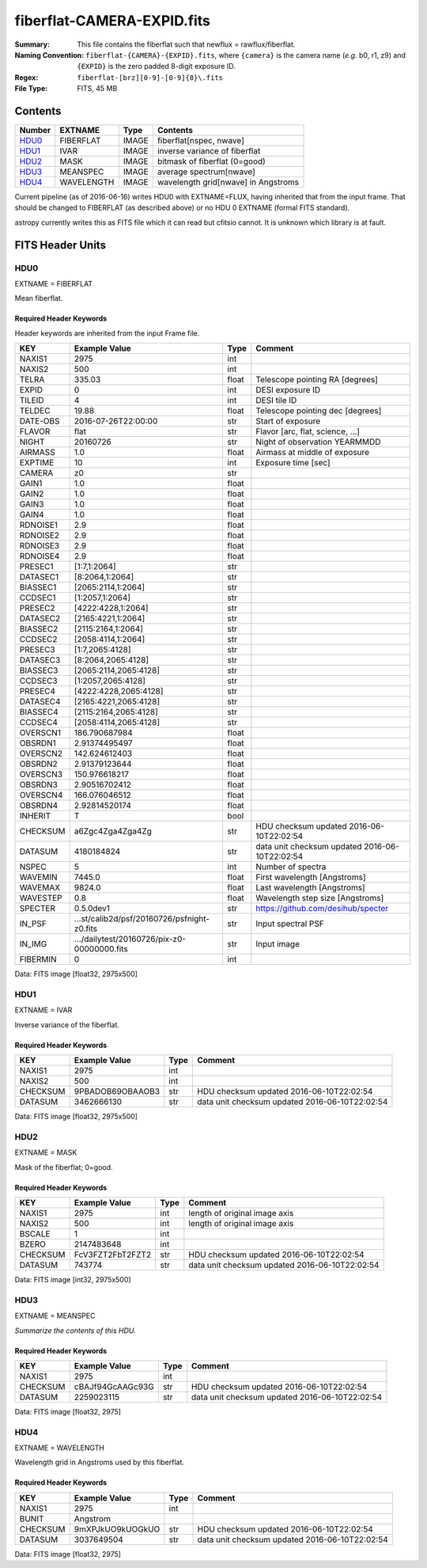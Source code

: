 ===========================
fiberflat-CAMERA-EXPID.fits
===========================

:Summary: This file contains the fiberflat such that newflux = rawflux/fiberflat.
:Naming Convention: ``fiberflat-{CAMERA}-{EXPID}.fits``, where ``{camera}`` is the camera
    name (*e.g.* b0, r1, z9) and ``{EXPID}`` is the zero padded 8-digit exposure ID.
:Regex: ``fiberflat-[brz][0-9]-[0-9]{8}\.fits``
:File Type: FITS, 45 MB

Contents
========

====== ========== ===== ===================
Number EXTNAME    Type  Contents
====== ========== ===== ===================
HDU0_  FIBERFLAT  IMAGE fiberflat[nspec, nwave]
HDU1_  IVAR       IMAGE inverse variance of fiberflat
HDU2_  MASK       IMAGE bitmask of fiberflat (0=good)
HDU3_  MEANSPEC   IMAGE average spectrum[nwave]
HDU4_  WAVELENGTH IMAGE wavelength grid[nwave] in Angstroms
====== ========== ===== ===================

Current pipeline (as of 2016-06-16) writes HDU0 with EXTNAME=FLUX, having
inherited that from the input frame.  That should be changed to FIBERFLAT
(as described above) or no HDU 0 EXTNAME (formal FITS standard).

astropy currently writes this as FITS file which it can read but cfitsio
cannot.  It is unknown which library is at fault.

FITS Header Units
=================

HDU0
----

EXTNAME = FIBERFLAT

Mean fiberflat.

Required Header Keywords
~~~~~~~~~~~~~~~~~~~~~~~~

Header keywords are inherited from the input Frame file.

======== ====================================================================================================== ===== ==============================================
KEY      Example Value                                                                                          Type  Comment
======== ====================================================================================================== ===== ==============================================
NAXIS1   2975                                                                                                   int
NAXIS2   500                                                                                                    int
TELRA    335.03                                                                                                 float Telescope pointing RA [degrees]
EXPID    0                                                                                                      int   DESI exposure ID
TILEID   4                                                                                                      int   DESI tile ID
TELDEC   19.88                                                                                                  float Telescope pointing dec [degrees]
DATE-OBS 2016-07-26T22:00:00                                                                                    str   Start of exposure
FLAVOR   flat                                                                                                   str   Flavor [arc, flat, science, ...]
NIGHT    20160726                                                                                               str   Night of observation YEARMMDD
AIRMASS  1.0                                                                                                    float Airmass at middle of exposure
EXPTIME  10                                                                                                     int   Exposure time [sec]
CAMERA   z0                                                                                                     str
GAIN1    1.0                                                                                                    float
GAIN2    1.0                                                                                                    float
GAIN3    1.0                                                                                                    float
GAIN4    1.0                                                                                                    float
RDNOISE1 2.9                                                                                                    float
RDNOISE2 2.9                                                                                                    float
RDNOISE3 2.9                                                                                                    float
RDNOISE4 2.9                                                                                                    float
PRESEC1  [1:7,1:2064]                                                                                           str
DATASEC1 [8:2064,1:2064]                                                                                        str
BIASSEC1 [2065:2114,1:2064]                                                                                     str
CCDSEC1  [1:2057,1:2064]                                                                                        str
PRESEC2  [4222:4228,1:2064]                                                                                     str
DATASEC2 [2165:4221,1:2064]                                                                                     str
BIASSEC2 [2115:2164,1:2064]                                                                                     str
CCDSEC2  [2058:4114,1:2064]                                                                                     str
PRESEC3  [1:7,2065:4128]                                                                                        str
DATASEC3 [8:2064,2065:4128]                                                                                     str
BIASSEC3 [2065:2114,2065:4128]                                                                                  str
CCDSEC3  [1:2057,2065:4128]                                                                                     str
PRESEC4  [4222:4228,2065:4128]                                                                                  str
DATASEC4 [2165:4221,2065:4128]                                                                                  str
BIASSEC4 [2115:2164,2065:4128]                                                                                  str
CCDSEC4  [2058:4114,2065:4128]                                                                                  str
OVERSCN1 186.790687984                                                                                          float
OBSRDN1  2.91374495497                                                                                          float
OVERSCN2 142.624612403                                                                                          float
OBSRDN2  2.91379123644                                                                                          float
OVERSCN3 150.976618217                                                                                          float
OBSRDN3  2.90516702412                                                                                          float
OVERSCN4 166.076046512                                                                                          float
OBSRDN4  2.92814520174                                                                                          float
INHERIT  T                                                                                                      bool
CHECKSUM a6Zgc4Zga4Zga4Zg                                                                                       str   HDU checksum updated 2016-06-10T22:02:54
DATASUM  4180184824                                                                                             str   data unit checksum updated 2016-06-10T22:02:54
NSPEC    5                                                                                                      int   Number of spectra
WAVEMIN  7445.0                                                                                                 float First wavelength [Angstroms]
WAVEMAX  9824.0                                                                                                 float Last wavelength [Angstroms]
WAVESTEP 0.8                                                                                                    float Wavelength step size [Angstroms]
SPECTER  0.5.0dev1                                                                                              str   https://github.com/desihub/specter
IN_PSF   ...st/calib2d/psf/20160726/psfnight-z0.fits                                                            str   Input spectral PSF
IN_IMG   .../dailytest/20160726/pix-z0-00000000.fits                                                            str   Input image
FIBERMIN 0                                                                                                      int
======== ====================================================================================================== ===== ==============================================

Data: FITS image [float32, 2975x500]

HDU1
----

EXTNAME = IVAR

Inverse variance of the fiberflat.

Required Header Keywords
~~~~~~~~~~~~~~~~~~~~~~~~

======== ================ ==== ==============================================
KEY      Example Value    Type Comment
======== ================ ==== ==============================================
NAXIS1   2975             int
NAXIS2   500              int
CHECKSUM 9PBADOB69OBAAOB3 str  HDU checksum updated 2016-06-10T22:02:54
DATASUM  3462666130       str  data unit checksum updated 2016-06-10T22:02:54
======== ================ ==== ==============================================

Data: FITS image [float32, 2975x500]

HDU2
----

EXTNAME = MASK

Mask of the fiberflat; 0=good.

Required Header Keywords
~~~~~~~~~~~~~~~~~~~~~~~~

======== ================ ==== ==============================================
KEY      Example Value    Type Comment
======== ================ ==== ==============================================
NAXIS1   2975             int  length of original image axis
NAXIS2   500              int  length of original image axis
BSCALE   1                int
BZERO    2147483648       int
CHECKSUM FcV3FZT2FbT2FZT2 str  HDU checksum updated 2016-06-10T22:02:54
DATASUM  743774           str  data unit checksum updated 2016-06-10T22:02:54
======== ================ ==== ==============================================

Data: FITS image [int32, 2975x500]

HDU3
----

EXTNAME = MEANSPEC

*Summarize the contents of this HDU.*

Required Header Keywords
~~~~~~~~~~~~~~~~~~~~~~~~

======== ================ ==== ==============================================
KEY      Example Value    Type Comment
======== ================ ==== ==============================================
NAXIS1   2975             int
CHECKSUM cBAJf94GcAAGc93G str  HDU checksum updated 2016-06-10T22:02:54
DATASUM  2259023115       str  data unit checksum updated 2016-06-10T22:02:54
======== ================ ==== ==============================================

Data: FITS image [float32, 2975]

HDU4
----

EXTNAME = WAVELENGTH

Wavelength grid in Angstroms used by this fiberflat.

Required Header Keywords
~~~~~~~~~~~~~~~~~~~~~~~~

======== ================ ==== ==============================================
KEY      Example Value    Type Comment
======== ================ ==== ==============================================
NAXIS1   2975             int
BUNIT    Angstrom
CHECKSUM 9mXPJkUO9kUOGkUO str  HDU checksum updated 2016-06-10T22:02:54
DATASUM  3037649504       str  data unit checksum updated 2016-06-10T22:02:54
======== ================ ==== ==============================================

Data: FITS image [float32, 2975]
